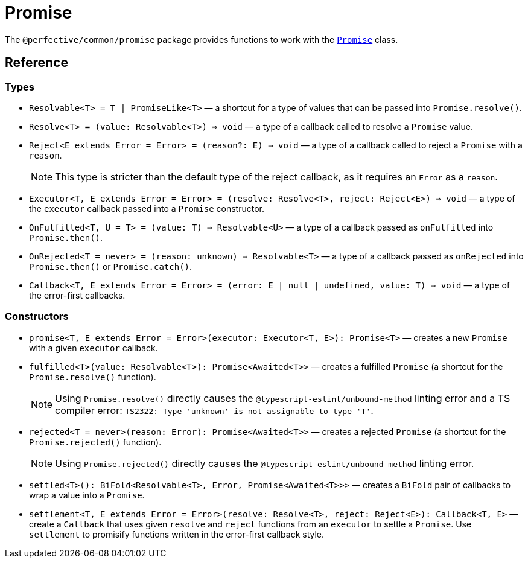 = Promise
:mdn-js-globals: https://developer.mozilla.org/en-US/docs/Web/JavaScript/Reference/Global_Objects

The `@perfective/common/promise` package provides functions to work with the
`link:{mdn-js-globals}/Promise[Promise]` class.

== Reference

=== Types

* `Resolvable<T> = T | PromiseLike<T>`
— a shortcut for a type of values that can be passed into `Promise.resolve()`.
+
* `Resolve<T> = (value: Resolvable<T>) => void`
— a type of a callback called to resolve a `Promise` value.
+
* `Reject<E extends Error = Error> = (reason?: E) => void`
— a type of a callback called to reject a `Promise` with a `reason`.
+
[NOTE]
====
This type is stricter than the default type of the reject callback,
as it requires an `Error` as a `reason`.
====
+
* `Executor<T, E extends Error = Error> = (resolve: Resolve<T>, reject: Reject<E>) => void`
— a type of the `executor` callback passed into a `Promise` constructor.
+
* `OnFulfilled<T, U = T> = (value: T) => Resolvable<U>`
— a type of a callback passed as `onFulfilled` into `Promise.then()`.
+
* `OnRejected<T = never> = (reason: unknown) => Resolvable<T>`
— a type of a callback passed as `onRejected` into `Promise.then()` or `Promise.catch()`.
+
* `Callback<T, E extends Error = Error> = (error: E | null | undefined, value: T) => void`
— a type of the error-first callbacks.


=== Constructors

* `promise<T, E extends Error = Error>(executor: Executor<T, E>): Promise<T>`
— creates a new `Promise` with a given `executor` callback.
+
* `fulfilled<T>(value: Resolvable<T>): Promise<Awaited<T>>`
— creates a fulfilled `Promise` (a shortcut for the `Promise.resolve()` function).
+
[NOTE]
====
Using `Promise.resolve()` directly causes the `@typescript-eslint/unbound-method` linting error
and a TS compiler error: `TS2322: Type 'unknown' is not assignable to type 'T'`.
====
+
* `rejected<T = never>(reason: Error): Promise<Awaited<T>>`
— creates a rejected `Promise` (a shortcut for the `Promise.rejected()` function).
+
[NOTE]
====
Using `Promise.rejected()` directly causes the `@typescript-eslint/unbound-method` linting error.
====
+
* `settled<T>(): BiFold<Resolvable<T>, Error, Promise<Awaited<T>>>`
— creates a `BiFold` pair of callbacks to wrap a value into a `Promise`.
+
* `settlement<T, E extends Error = Error>(resolve: Resolve<T>, reject: Reject<E>): Callback<T, E>`
— create a `Callback` that uses given `resolve` and `reject` functions from an `executor` to settle a `Promise`.
Use `settlement` to promisify functions written in the error-first callback style.

